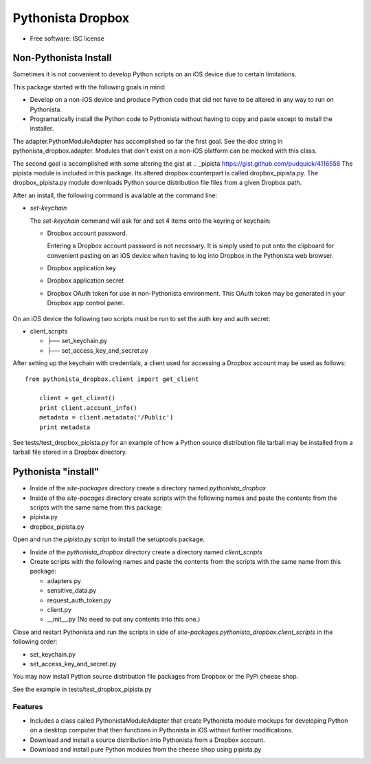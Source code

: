 ===============================
Pythonista Dropbox
===============================



* Free software: ISC license


Non-Pythonista Install
______________________ 

Sometimes it is not convenient to develop Python scripts on an iOS device due to certain limitations.

This package started with the following goals in mind:

* Develop on a non-iOS device and produce Python code that did not have to be altered in any way to run on Pythonista.
* Programatically install the Python code to Pythonista without having to copy and paste except to install the installer.

The adapter.PythonModuleAdapter has accomplished so far the first goal. See the doc string in pythonista_dropbox.adapter. Modules that don't exist on a non-iOS platform can be mocked with this class.

The second goal is accomplished with some altering the gist at .. _pipista https://gist.github.com/pudquick/4116558 The pipista module is included in this package. Its altered dropbox counterpart is called dropbox_pipista.py. The dropbox_pipista.py module downloads Python source distribution file files from a given Dropbox path.

After an install, the following command is available at the command line:

* `set-keychain`

  The `set-keychain` command will ask for and set 4 items onto the keyring or keychain:

  + Dropbox account password. 
          
    Entering a Dropbox account password is not necessary. It is simply used to put onto the clipboard for convenient pasting on an iOS device when having to log into Dropbox in the Pythonista web browser.
  + Dropbox application key
  + Dropbox application secret
  + Dropbox OAuth token for use in non-Pythonista environment. This OAuth token may be generated in your Dropbox app control panel. 

   .. Dropbox Apps https://www.dropbox.com/developers/apps



On an iOS device the following two scripts must be run to set the auth key and auth secret:

* client_scripts

  + ├── set_keychain.py
  + ├── set_access_key_and_secret.py


After setting up the keychain with credentials, a client used for accessing a Dropbox account may be used as follows:

::

    from pythonista_dropbox.client import get_client

        client = get_client()
        print client.account_info()
        metadata = client.metadata('/Public')
        print metadata


See tests/test_dropbox_pipista.py for an example of how a Python source distribution file tarball may be installed from a tarball file stored in a Dropbox directory.


Pythonista "install"
____________________


* Inside of the `site-packages` directory create a directory named `pythonista_dropbox`
* Inside of the `site-pacages` directory create scripts with the following names and paste the contents from the scripts with the same name from this package:

* pipista.py
* dropbox_pipista.py

Open and run the `pipista.py` script to install the setuptools package.

* Inside of the `pythonista_dropbox` directory create a directory named `client_scripts`
* Create scripts with the following names and paste the contents from the scripts with the same name from this package:


  + adapters.py
  + sensitive_data.py
  + request_auth_token.py
  + client.py
  + __init__.py  (No need to put any contents into this one.)

Close and restart Pythonista and run the scripts in side of `site-packages.pythonista_dropbox.client_scripts` in the following order:

* set_keychain.py
* set_access_key_and_secret.py


You may now install Python source distribution file packages from Dropbox or the PyPi cheese shop.

See the example in tests/test_dropbox_pipista.py



Features
--------

* Includes a class called PythonistaModuleAdapter that create Pythonista module mockups for developing Python on a desktop computer that then functions in Pythonista in iOS without further modifications.
* Download and install a source distribution into Pythonista from a Dropbox account.
* Download and install pure Python modules from the cheese shop using pipista.py
